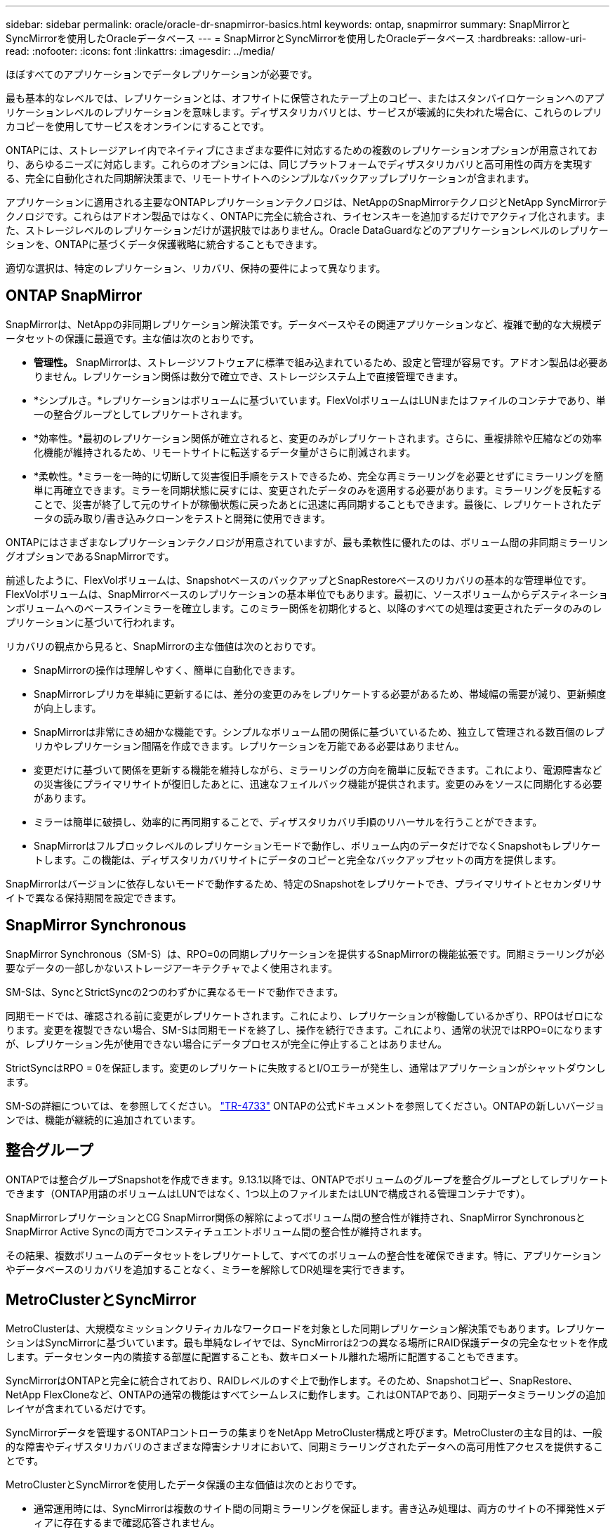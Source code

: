 ---
sidebar: sidebar 
permalink: oracle/oracle-dr-snapmirror-basics.html 
keywords: ontap, snapmirror 
summary: SnapMirrorとSyncMirrorを使用したOracleデータベース 
---
= SnapMirrorとSyncMirrorを使用したOracleデータベース
:hardbreaks:
:allow-uri-read: 
:nofooter: 
:icons: font
:linkattrs: 
:imagesdir: ../media/


[role="lead"]
ほぼすべてのアプリケーションでデータレプリケーションが必要です。

最も基本的なレベルでは、レプリケーションとは、オフサイトに保管されたテープ上のコピー、またはスタンバイロケーションへのアプリケーションレベルのレプリケーションを意味します。ディザスタリカバリとは、サービスが壊滅的に失われた場合に、これらのレプリカコピーを使用してサービスをオンラインにすることです。

ONTAPには、ストレージアレイ内でネイティブにさまざまな要件に対応するための複数のレプリケーションオプションが用意されており、あらゆるニーズに対応します。これらのオプションには、同じプラットフォームでディザスタリカバリと高可用性の両方を実現する、完全に自動化された同期解決策まで、リモートサイトへのシンプルなバックアップレプリケーションが含まれます。

アプリケーションに適用される主要なONTAPレプリケーションテクノロジは、NetAppのSnapMirrorテクノロジとNetApp SyncMirrorテクノロジです。これらはアドオン製品ではなく、ONTAPに完全に統合され、ライセンスキーを追加するだけでアクティブ化されます。また、ストレージレベルのレプリケーションだけが選択肢ではありません。Oracle DataGuardなどのアプリケーションレベルのレプリケーションを、ONTAPに基づくデータ保護戦略に統合することもできます。

適切な選択は、特定のレプリケーション、リカバリ、保持の要件によって異なります。



== ONTAP SnapMirror

SnapMirrorは、NetAppの非同期レプリケーション解決策です。データベースやその関連アプリケーションなど、複雑で動的な大規模データセットの保護に最適です。主な値は次のとおりです。

* *管理性。* SnapMirrorは、ストレージソフトウェアに標準で組み込まれているため、設定と管理が容易です。アドオン製品は必要ありません。レプリケーション関係は数分で確立でき、ストレージシステム上で直接管理できます。
* *シンプルさ。*レプリケーションはボリュームに基づいています。FlexVolボリュームはLUNまたはファイルのコンテナであり、単一の整合グループとしてレプリケートされます。
* *効率性。*最初のレプリケーション関係が確立されると、変更のみがレプリケートされます。さらに、重複排除や圧縮などの効率化機能が維持されるため、リモートサイトに転送するデータ量がさらに削減されます。
* *柔軟性。*ミラーを一時的に切断して災害復旧手順をテストできるため、完全な再ミラーリングを必要とせずにミラーリングを簡単に再確立できます。ミラーを同期状態に戻すには、変更されたデータのみを適用する必要があります。ミラーリングを反転することで、災害が終了して元のサイトが稼働状態に戻ったあとに迅速に再同期することもできます。最後に、レプリケートされたデータの読み取り/書き込みクローンをテストと開発に使用できます。


ONTAPにはさまざまなレプリケーションテクノロジが用意されていますが、最も柔軟性に優れたのは、ボリューム間の非同期ミラーリングオプションであるSnapMirrorです。

前述したように、FlexVolボリュームは、SnapshotベースのバックアップとSnapRestoreベースのリカバリの基本的な管理単位です。FlexVolボリュームは、SnapMirrorベースのレプリケーションの基本単位でもあります。最初に、ソースボリュームからデスティネーションボリュームへのベースラインミラーを確立します。このミラー関係を初期化すると、以降のすべての処理は変更されたデータのみのレプリケーションに基づいて行われます。

リカバリの観点から見ると、SnapMirrorの主な価値は次のとおりです。

* SnapMirrorの操作は理解しやすく、簡単に自動化できます。
* SnapMirrorレプリカを単純に更新するには、差分の変更のみをレプリケートする必要があるため、帯域幅の需要が減り、更新頻度が向上します。
* SnapMirrorは非常にきめ細かな機能です。シンプルなボリューム間の関係に基づいているため、独立して管理される数百個のレプリカやレプリケーション間隔を作成できます。レプリケーションを万能である必要はありません。
* 変更だけに基づいて関係を更新する機能を維持しながら、ミラーリングの方向を簡単に反転できます。これにより、電源障害などの災害後にプライマリサイトが復旧したあとに、迅速なフェイルバック機能が提供されます。変更のみをソースに同期化する必要があります。
* ミラーは簡単に破損し、効率的に再同期することで、ディザスタリカバリ手順のリハーサルを行うことができます。
* SnapMirrorはフルブロックレベルのレプリケーションモードで動作し、ボリューム内のデータだけでなくSnapshotもレプリケートします。この機能は、ディザスタリカバリサイトにデータのコピーと完全なバックアップセットの両方を提供します。


SnapMirrorはバージョンに依存しないモードで動作するため、特定のSnapshotをレプリケートでき、プライマリサイトとセカンダリサイトで異なる保持期間を設定できます。



== SnapMirror Synchronous

SnapMirror Synchronous（SM-S）は、RPO=0の同期レプリケーションを提供するSnapMirrorの機能拡張です。同期ミラーリングが必要なデータの一部しかないストレージアーキテクチャでよく使用されます。

SM-Sは、SyncとStrictSyncの2つのわずかに異なるモードで動作できます。

同期モードでは、確認される前に変更がレプリケートされます。これにより、レプリケーションが稼働しているかぎり、RPOはゼロになります。変更を複製できない場合、SM-Sは同期モードを終了し、操作を続行できます。これにより、通常の状況ではRPO=0になりますが、レプリケーション先が使用できない場合にデータプロセスが完全に停止することはありません。

StrictSyncはRPO = 0を保証します。変更のレプリケートに失敗するとI/Oエラーが発生し、通常はアプリケーションがシャットダウンします。

SM-Sの詳細については、を参照してください。 https://www.netapp.com/media/17174-tr4733.pdf?v=1221202075448P["TR-4733"^] ONTAPの公式ドキュメントを参照してください。ONTAPの新しいバージョンでは、機能が継続的に追加されています。



== 整合グループ

ONTAPでは整合グループSnapshotを作成できます。9.13.1以降では、ONTAPでボリュームのグループを整合グループとしてレプリケートできます（ONTAP用語のボリュームはLUNではなく、1つ以上のファイルまたはLUNで構成される管理コンテナです）。

SnapMirrorレプリケーションとCG SnapMirror関係の解除によってボリューム間の整合性が維持され、SnapMirror SynchronousとSnapMirror Active Syncの両方でコンスティチュエントボリューム間の整合性が維持されます。

その結果、複数ボリュームのデータセットをレプリケートして、すべてのボリュームの整合性を確保できます。特に、アプリケーションやデータベースのリカバリを追加することなく、ミラーを解除してDR処理を実行できます。



== MetroClusterとSyncMirror

MetroClusterは、大規模なミッションクリティカルなワークロードを対象とした同期レプリケーション解決策でもあります。レプリケーションはSyncMirrorに基づいています。最も単純なレイヤでは、SyncMirrorは2つの異なる場所にRAID保護データの完全なセットを作成します。データセンター内の隣接する部屋に配置することも、数キロメートル離れた場所に配置することもできます。

SyncMirrorはONTAPと完全に統合されており、RAIDレベルのすぐ上で動作します。そのため、Snapshotコピー、SnapRestore、NetApp FlexCloneなど、ONTAPの通常の機能はすべてシームレスに動作します。これはONTAPであり、同期データミラーリングの追加レイヤが含まれているだけです。

SyncMirrorデータを管理するONTAPコントローラの集まりをNetApp MetroCluster構成と呼びます。MetroClusterの主な目的は、一般的な障害やディザスタリカバリのさまざまな障害シナリオにおいて、同期ミラーリングされたデータへの高可用性アクセスを提供することです。

MetroClusterとSyncMirrorを使用したデータ保護の主な価値は次のとおりです。

* 通常運用時には、SyncMirrorは複数のサイト間の同期ミラーリングを保証します。書き込み処理は、両方のサイトの不揮発性メディアに存在するまで確認応答されません。
* サイト間の接続に障害が発生すると、SyncMirrorは自動的に非同期モードに切り替わり、接続が回復するまでプライマリサイトがデータを提供し続けます。リストア時には、プライマリサイトに蓄積された変更を効率的に更新することで、迅速な再同期を実現します。完全な再初期化は必要ありません。


SnapMirrorは、SyncMirrorベースのシステムとも完全に互換性があります。たとえば、プライマリデータベースが2つの地理的なサイトに分散したMetroClusterクラスタで実行されているとします。このデータベースは、長期アーカイブやDevOps環境でのクローン作成のために、バックアップを第3のサイトにレプリケートすることもできます。
